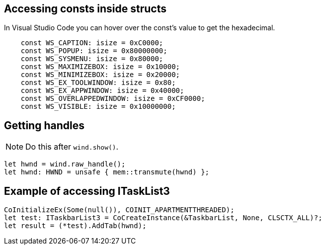 == Accessing consts inside structs

In Visual Studio Code you can hover over the const's value to get the hexadecimal.

[rust]
----
    const WS_CAPTION: isize = 0xC0000;
    const WS_POPUP: isize = 0x80000000;
    const WS_SYSMENU: isize = 0x80000;
    const WS_MAXIMIZEBOX: isize = 0x10000;
    const WS_MINIMIZEBOX: isize = 0x20000;
    const WS_EX_TOOLWINDOW: isize = 0x80;
    const WS_EX_APPWINDOW: isize = 0x40000;
    const WS_OVERLAPPEDWINDOW: isize = 0xCF0000;
    const WS_VISIBLE: isize = 0x10000000;
----

== Getting handles 

NOTE: Do this after `wind.show()`.

[rust]
----
let hwnd = wind.raw_handle();
let hwnd: HWND = unsafe { mem::transmute(hwnd) };
----

== Example of accessing ITaskList3

[rust]
----
CoInitializeEx(Some(null()), COINIT_APARTMENTTHREADED);
let test: ITaskbarList3 = CoCreateInstance(&TaskbarList, None, CLSCTX_ALL)?;
let result = (*test).AddTab(hwnd);
----

